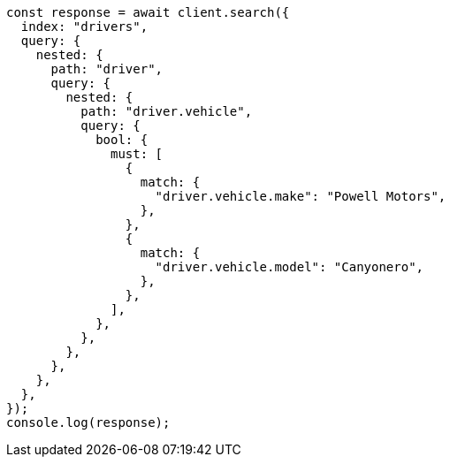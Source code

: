 // This file is autogenerated, DO NOT EDIT
// Use `node scripts/generate-docs-examples.js` to generate the docs examples

[source, js]
----
const response = await client.search({
  index: "drivers",
  query: {
    nested: {
      path: "driver",
      query: {
        nested: {
          path: "driver.vehicle",
          query: {
            bool: {
              must: [
                {
                  match: {
                    "driver.vehicle.make": "Powell Motors",
                  },
                },
                {
                  match: {
                    "driver.vehicle.model": "Canyonero",
                  },
                },
              ],
            },
          },
        },
      },
    },
  },
});
console.log(response);
----
